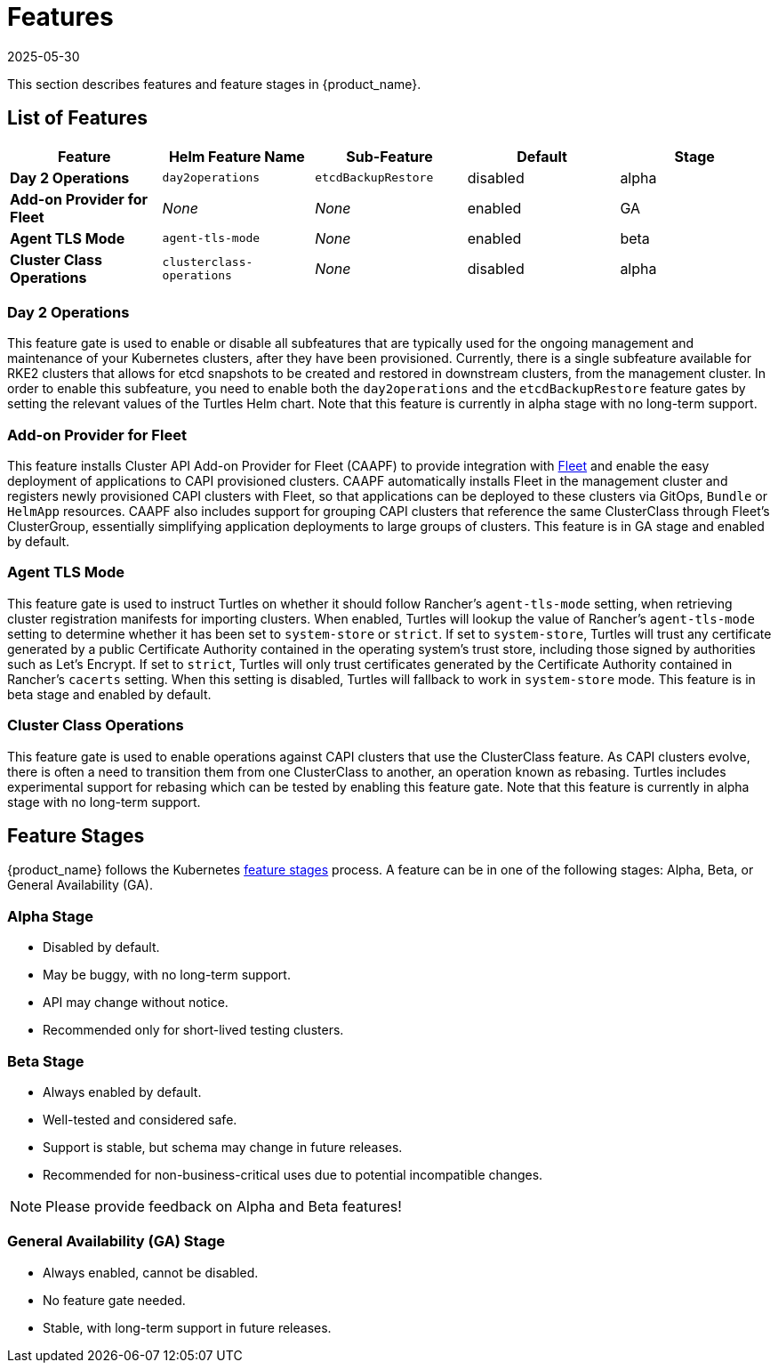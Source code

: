 = Features
:revdate: 2025-05-30
:page-revdate: {revdate}

This section describes features and feature stages in {product_name}.

== List of Features

|===
| Feature | Helm Feature Name | Sub-Feature | Default | Stage 

1.1+| *Day 2 Operations*
1.1+| `day2operations`
| `etcdBackupRestore`
| disabled
| alpha

| *Add-on Provider for Fleet*
| _None_
| _None_
| enabled
| GA

| *Agent TLS Mode*
| `agent-tls-mode`
| _None_
| enabled
| beta

| *Cluster Class Operations*
| `clusterclass-operations`
| _None_
| disabled
| alpha
|===

=== Day 2 Operations
This feature gate is used to enable or disable all subfeatures that are typically used for the ongoing management and maintenance of your Kubernetes clusters, after they have been provisioned. Currently, there is a single subfeature available for RKE2 clusters that allows for etcd snapshots to be created and restored in downstream clusters, from the management cluster. In order to enable this subfeature, you need to enable both the `day2operations` and the `etcdBackupRestore` feature gates by setting the relevant values of the Turtles Helm chart. Note that this feature is currently in alpha stage with no long-term support.

=== Add-on Provider for Fleet
This feature installs Cluster API Add-on Provider for Fleet (CAAPF) to provide integration with link:https://github.com/rancher/fleet[Fleet] and enable the easy deployment of applications to CAPI provisioned clusters. CAAPF automatically installs Fleet in the management cluster and registers newly provisioned CAPI clusters with Fleet, so that applications can be deployed to these clusters via GitOps, `Bundle` or `HelmApp` resources. CAAPF also includes support for grouping CAPI clusters that reference the same ClusterClass through Fleet's ClusterGroup, essentially simplifying application deployments to large groups of clusters. This feature is in GA stage and enabled by default.

=== Agent TLS Mode
This feature gate is used to instruct Turtles on whether it should follow Rancher's `agent-tls-mode` setting, when retrieving cluster registration manifests for importing clusters. When enabled, Turtles will lookup the value of Rancher's `agent-tls-mode` setting to determine whether it has been set to `system-store` or `strict`. If set to `system-store`, Turtles will trust any certificate generated by a public Certificate Authority contained in the operating system's trust store, including those signed by authorities such as Let's Encrypt. If set to `strict`, Turtles will only trust certificates generated by the Certificate Authority contained in Rancher's `cacerts` setting. When this setting is disabled, Turtles will fallback to work in `system-store` mode. This feature is in beta stage and enabled by default.

=== Cluster Class Operations
This feature gate is used to enable operations against CAPI clusters that use the ClusterClass feature. As CAPI clusters evolve, there is often a need to transition them from one ClusterClass to another, an operation known as rebasing. Turtles includes experimental support for rebasing which can be tested by enabling this feature gate.  Note that this feature is currently in alpha stage with no long-term support.

== Feature Stages

{product_name} follows the Kubernetes link:https://kubernetes.io/docs/reference/command-line-tools-reference/feature-gates/#feature-stages[feature stages] process. A feature can be in one of the following stages: Alpha, Beta, or General Availability (GA).

=== Alpha Stage
- Disabled by default.
- May be buggy, with no long-term support.
- API may change without notice.
- Recommended only for short-lived testing clusters.

=== Beta Stage
- Always enabled by default.
- Well-tested and considered safe.
- Support is stable, but schema may change in future releases.
- Recommended for non-business-critical uses due to potential incompatible changes.

[NOTE]
====
Please provide feedback on Alpha and Beta features!
====

=== General Availability (GA) Stage
- Always enabled, cannot be disabled.
- No feature gate needed.
- Stable, with long-term support in future releases.
